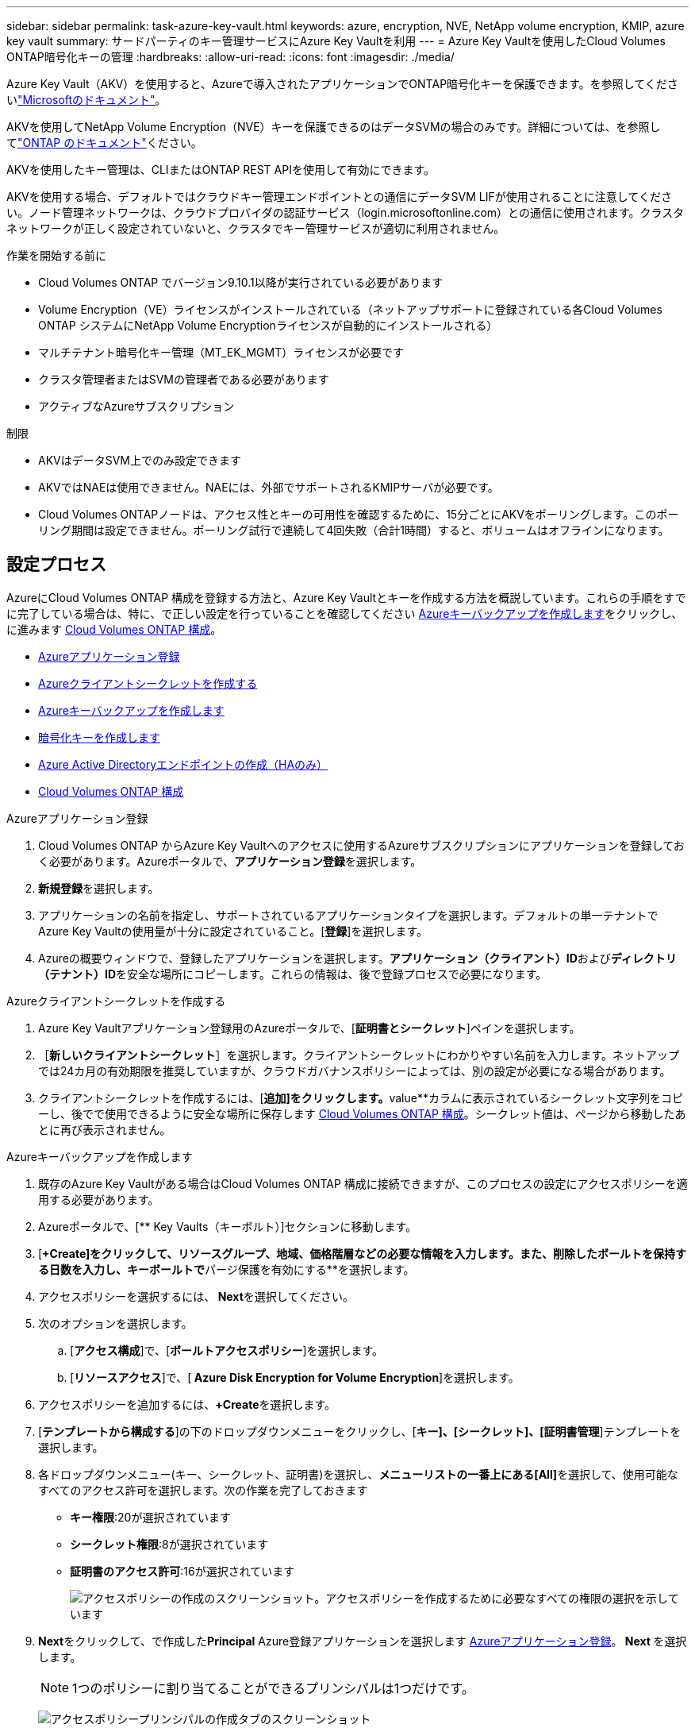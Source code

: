 ---
sidebar: sidebar 
permalink: task-azure-key-vault.html 
keywords: azure, encryption, NVE, NetApp volume encryption, KMIP, azure key vault 
summary: サードパーティのキー管理サービスにAzure Key Vaultを利用 
---
= Azure Key Vaultを使用したCloud Volumes ONTAP暗号化キーの管理
:hardbreaks:
:allow-uri-read: 
:icons: font
:imagesdir: ./media/


[role="lead"]
Azure Key Vault（AKV）を使用すると、Azureで導入されたアプリケーションでONTAP暗号化キーを保護できます。を参照してくださいlink:https://docs.microsoft.com/en-us/azure/key-vault/general/basic-concepts["Microsoftのドキュメント"^]。

AKVを使用してNetApp Volume Encryption（NVE）キーを保護できるのはデータSVMの場合のみです。詳細については、を参照してlink:https://docs.netapp.com/us-en/ontap/encryption-at-rest/configure-netapp-volume-encryption-concept.html["ONTAP のドキュメント"^]ください。

AKVを使用したキー管理は、CLIまたはONTAP REST APIを使用して有効にできます。

AKVを使用する場合、デフォルトではクラウドキー管理エンドポイントとの通信にデータSVM LIFが使用されることに注意してください。ノード管理ネットワークは、クラウドプロバイダの認証サービス（login.microsoftonline.com）との通信に使用されます。クラスタネットワークが正しく設定されていないと、クラスタでキー管理サービスが適切に利用されません。

.作業を開始する前に
* Cloud Volumes ONTAP でバージョン9.10.1以降が実行されている必要があります
* Volume Encryption（VE）ライセンスがインストールされている（ネットアップサポートに登録されている各Cloud Volumes ONTAP システムにNetApp Volume Encryptionライセンスが自動的にインストールされる）
* マルチテナント暗号化キー管理（MT_EK_MGMT）ライセンスが必要です
* クラスタ管理者またはSVMの管理者である必要があります
* アクティブなAzureサブスクリプション


.制限
* AKVはデータSVM上でのみ設定できます
* AKVではNAEは使用できません。NAEには、外部でサポートされるKMIPサーバが必要です。
* Cloud Volumes ONTAPノードは、アクセス性とキーの可用性を確認するために、15分ごとにAKVをポーリングします。このポーリング期間は設定できません。ポーリング試行で連続して4回失敗（合計1時間）すると、ボリュームはオフラインになります。




== 設定プロセス

AzureにCloud Volumes ONTAP 構成を登録する方法と、Azure Key Vaultとキーを作成する方法を概説しています。これらの手順をすでに完了している場合は、特に、で正しい設定を行っていることを確認してください <<create-akv>>をクリックし、に進みます <<ontap>>。

* <<azure-app>>
* <<secret>>
* <<create-akv>>
* <<key>>
* <<AAD>>
* <<ontap>>


[[azure-app]]
.Azureアプリケーション登録
. Cloud Volumes ONTAP からAzure Key Vaultへのアクセスに使用するAzureサブスクリプションにアプリケーションを登録しておく必要があります。Azureポータルで、**アプリケーション登録**を選択します。
. **新規登録**を選択します。
. アプリケーションの名前を指定し、サポートされているアプリケーションタイプを選択します。デフォルトの単一テナントでAzure Key Vaultの使用量が十分に設定されていること。[**登録**]を選択します。
. Azureの概要ウィンドウで、登録したアプリケーションを選択します。**アプリケーション（クライアント）ID**および**ディレクトリ（テナント）ID**を安全な場所にコピーします。これらの情報は、後で登録プロセスで必要になります。


[[secret]]
.Azureクライアントシークレットを作成する
. Azure Key Vaultアプリケーション登録用のAzureポータルで、[**証明書とシークレット**]ペインを選択します。
. ［**新しいクライアントシークレット**］を選択します。クライアントシークレットにわかりやすい名前を入力します。ネットアップでは24カ月の有効期限を推奨していますが、クラウドガバナンスポリシーによっては、別の設定が必要になる場合があります。
. クライアントシークレットを作成するには、[**追加]をクリックします。**value**カラムに表示されているシークレット文字列をコピーし、後でで使用できるように安全な場所に保存します <<ontap>>。シークレット値は、ページから移動したあとに再び表示されません。


[[create-akv]]
.Azureキーバックアップを作成します
. 既存のAzure Key Vaultがある場合はCloud Volumes ONTAP 構成に接続できますが、このプロセスの設定にアクセスポリシーを適用する必要があります。
. Azureポータルで、[** Key Vaults（キーボルト）]セクションに移動します。
. [**+Create]をクリックして、リソースグループ、地域、価格階層などの必要な情報を入力します。また、削除したボールトを保持する日数を入力し、キーボールトで**パージ保護を有効にする**を選択します。
. アクセスポリシーを選択するには、** Next**を選択してください。
. 次のオプションを選択します。
+
.. [**アクセス構成**]で、[**ボールトアクセスポリシー**]を選択します。
.. [**リソースアクセス**]で、[** Azure Disk Encryption for Volume Encryption**]を選択します。


. アクセスポリシーを追加するには、**+Create**を選択します。
. [**テンプレートから構成する**]の下のドロップダウンメニューをクリックし、[**キー]、[シークレット]、[証明書管理**]テンプレートを選択します。
. 各ドロップダウンメニュー(キー、シークレット、証明書)を選択し、**メニューリストの一番上にある[All]**を選択して、使用可能なすべてのアクセス許可を選択します。次の作業を完了しておきます
+
** **キー権限**:20が選択されています
** **シークレット権限**:8が選択されています
** **証明書のアクセス許可**:16が選択されています
+
image:screenshot-azure-key-secret-cert-all-list.png["アクセスポリシーの作成のスクリーンショット。アクセスポリシーを作成するために必要なすべての権限の選択を示しています"]



. **Next**をクリックして、で作成した**Principal** Azure登録アプリケーションを選択します <<azure-app>>。** Next **を選択します。
+

NOTE: 1つのポリシーに割り当てることができるプリンシパルは1つだけです。

+
image:screenshot-azure-key-secret-cert-principal.png["アクセスポリシープリンシパルの作成タブのスクリーンショット"]

. **「次へ」**を2回クリックして**「レビュー」および「作成」**に到着します。次に、[**作成**]をクリックします。
. **Next**を選択して、**Networking**オプションに進みます。
. 適切なネットワークアクセス方法を選択するか、**すべてのネットワーク**および**レビュー+作成**を選択して、キーボールトを作成します。（ネットワークアクセス方法は、ガバナンスポリシーまたは企業のクラウドセキュリティチームによって規定されている場合があります）。
. キーボールトURIを記録します。作成したキーボールトで、概要メニューに移動し、右側のカラムから**Vault URI **をコピーします。これはあとで実行する必要があります。


[[key]]
.暗号化キーを作成します
. Cloud Volumes ONTAP 用に作成したキー・ボールトのメニューで、[** Keys**（キー**）]オプションに移動します。
. [**生成/インポート**]を選択して、新しいキーを作成します。
. デフォルトのオプションは** Generate **のままにしておきます。
. 次の情報を入力します。
+
** 暗号化キー名
** キータイプ：rsa
** RSAキーのサイズ：2048
** Enabled：はい


. [**Create]を選択して、暗号キーを作成します。
. [** Keys**（キー**）]メニューに戻り、作成したキーを選択します。
. キーのプロパティを表示するには、[** Current version**（現在のバージョン**）]でキーIDを選択します。
. [** Key Identifier**（キー識別子**）]フィールドを探します。URIを16進数の文字列以外の値にコピーします。


[[AAD]]
.Azure Active Directoryエンドポイントの作成（HAのみ）
. このプロセスは、HA Cloud Volumes ONTAP 作業環境用にAzure Key Vaultを設定する場合にのみ必要です。
. Azureポータルで、**Virtual Networks**に移動します。
. Cloud Volumes ONTAP 作業環境を展開した仮想ネットワークを選択し、ページの左側にある** Subnets **メニューを選択します。
. Cloud Volumes ONTAP 環境のサブネット名をリストから選択します。
. [**サービスエンドポイント**]見出しに移動します。ドロップダウンメニューで、次のいずれかを選択します。
+
** ** Microsoft.AzureActiveDirectory **
** **Microsoft.KeyVault **
** ** Microsoft.Storage**（オプション）
+
image:screenshot-azure-service-endpoints-services.png["選択された3つのサービスを示すサービスエンドポイントのスクリーンショット"]



. **保存**を選択して、設定を取得します。


[[ontap]]
.Cloud Volumes ONTAP 構成
. 優先SSHクライアントを使用してクラスタ管理LIFに接続します。
. ONTAP でadvanced権限モードに切り替えます。
`set advanced -con off`
. 目的のデータSVMを特定し、そのDNS設定を確認します。「vserver services name-service dns show
+
.. 目的のデータSVMのDNSエントリが存在し、そのエントリにAzure DNSのエントリが含まれている場合は、対処は必要ありません。表示されない場合は、Azure DNS、プライベートDNS、またはオンプレミスサーバを指すデータSVMのDNSサーバエントリを追加します。これは、クラスタ管理SVMのエントリと一致している必要があります。vserver services name-service dns create -vserver _svm_name -domains_domain_name-servers _ip_address _'
.. データSVM用にDNSサービスが作成されたことを確認します。vserver services name-service dns show


. アプリケーションの登録後に保存されたクライアントIDとテナントIDを使用して、Azure Key Vaultを有効にします。
`security key-manager external azure enable -vserver _SVM_name_ -client-id _Azure_client_ID_ -tenant-id _Azure_tenant_ID_ -name _key_vault_URI_ -key-id _full_key_URI_`
+

NOTE: 。 `_full_key_URI` 値は、 `<https:// <key vault host name>/keys/<key label>` の形式で入力し

. Azure Key Vaultが有効になったら、 `client secret value` プロンプトが表示されたら、
. キー管理ツールのステータスを確認します。「security key-manager external Azure check」出力は次のようになります。
+
[source]
----
::*> security key-manager external azure check

Vserver: data_svm_name
Node: akvlab01-01

Category: service_reachability
    Status: OK

Category: ekmip_server
    Status: OK

Category: kms_wrapped_key_status
    Status: UNKNOWN
    Details: No volumes created yet for the vserver. Wrapped KEK status will be available after creating encrypted volumes.

3 entries were displayed.
----
+
状況に応じて `service_reachability` ステータスがではありません `OK`では、必要なすべての接続と権限を使用してSVMがAzure Key Vaultサービスにアクセスすることはできません。Azureのネットワークポリシーとルーティングによって、プライベートVNetがAzure KeyVaultパブリックエンドポイントに到達できないようにしてください。その場合は、Azureプライベートエンドポイントを使用してVNet内からキーヴォールトにアクセスすることを検討してください。エンドポイントのプライベートIPアドレスを解決するために、SVMに静的ホストエントリを追加する必要がある場合もあります。

+
。 `kms_wrapped_key_status` が報告します `UNKNOWN` 初期設定時。ステータスがに変わります `OK` 最初のボリュームが暗号化されたあと。

. オプション：NVEの機能を検証するテストボリュームを作成する
+
vol create -vserver_svm_name_-volume_name_-aggregate _aggr_size_state online -policy default’

+
正しく設定されていれば、Cloud Volumes ONTAP でボリュームが自動的に作成され、ボリューム暗号化が有効になります。

. ボリュームが正しく作成および暗号化されたことを確認します。その場合、「-is-encrypted」パラメータは「true」と表示されます。vol show -vserver_svm_name_-fields is-cencryptedです


.関連リンク
* link:task-set-up-azure-encryption.html["Azure でお客様が管理するキーを使用するように Cloud Volumes ONTAP を設定します"]
* https://learn.microsoft.com/en-us/azure/key-vault/general/overview["Microsoft Azureのドキュメント：Azure Key Vaultについて"^]

